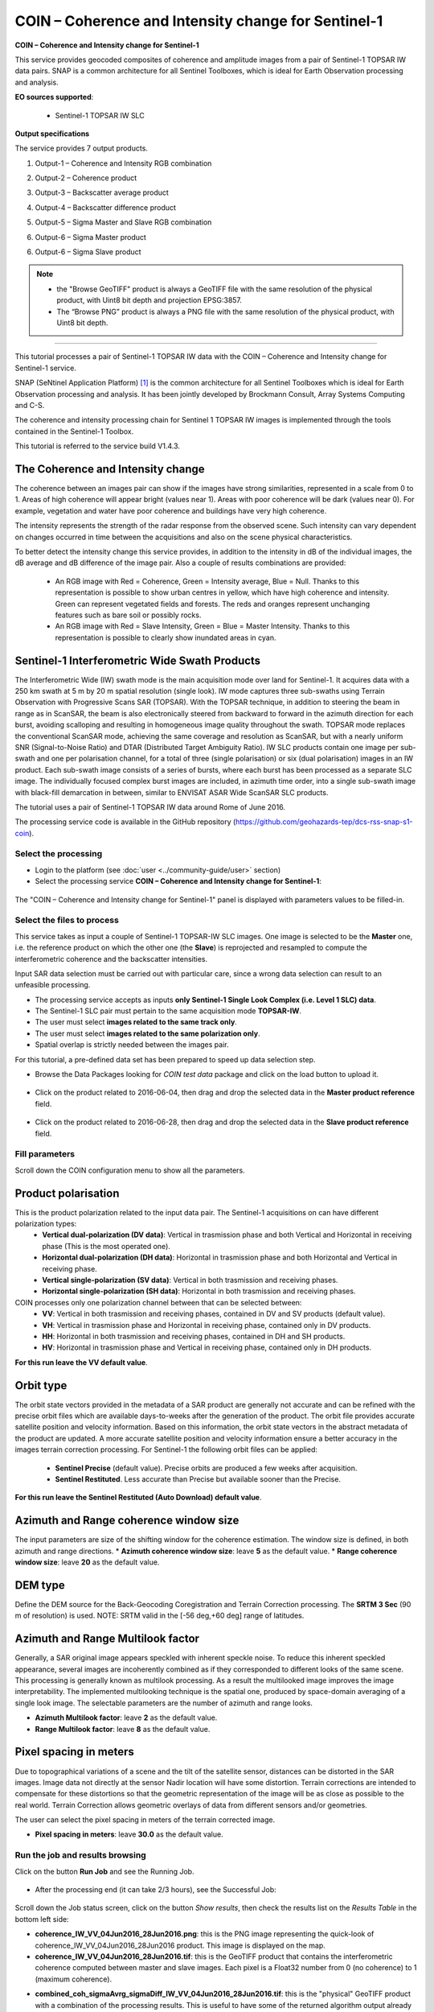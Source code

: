 COIN – Coherence and Intensity change for Sentinel-1
~~~~~~~~~~~~~~~~~~~~~~~~~~~~~~~~~~~~~~~~~~~~~~~~~~~~

.. image:: assets/tuto_snap_s1_coin_icon.png
        
**COIN – Coherence and Intensity change for Sentinel-1**

This service provides geocoded composites of coherence and amplitude images from a pair of Sentinel-1 TOPSAR IW data pairs. SNAP is a common architecture for all Sentinel Toolboxes, which is ideal for Earth Observation processing and analysis.

**EO sources supported**:

    - Sentinel-1 TOPSAR IW SLC

**Output specifications**

The service provides 7 output products.

1.	Output-1 – Coherence and Intensity RGB combination

+-------------------------------+---------------------------------------------------------------------------------------------------------------+
| Correspondent file 			| Coherence and Intensity RGB combination																		|
+-------------------------------+---------------------------------------------------------------------------------------------------------------+
| Information types				| RGB Composite: RED=(Coherence) ; GREEN=(Sigma0 average in dB computed over Master and Slave) ; BLUE=(null)	|
+-------------------------------+---------------------------------------------------------------------------------------------------------------+
| Raster format					| GeoTIFF 																										|
+-------------------------------+---------------------------------------------------------------------------------------------------------------+
| resolution					| Native or User selection 																						|
+-------------------------------+---------------------------------------------------------------------------------------------------------------+
| Projection types				| EPSG:3857  																									|
+-------------------------------+---------------------------------------------------------------------------------------------------------------+
| Bit depth						| Unsigned 8 																									|
+-------------------------------+---------------------------------------------------------------------------------------------------------------+
| Processing Level				| RGB composite 																								|
+-------------------------------+---------------------------------------------------------------------------------------------------------------+
| Physical product available	| NO but a 8 bit GeoTIFF Product is provided																	|
+-------------------------------+---------------------------------------------------------------------------------------------------------------+
| Browse product available   	| YES as 8 bit PNG file 																						|
+-------------------------------+---------------------------------------------------------------------------------------------------------------+
| Output Filename example		| coh_sigmaAvrg_IW_VV_04Jun2016_28Jun2016_Coh_Ampl.tif 															|	
+-------------------------------+---------------------------------------------------------------------------------------------------------------+

2.	Output-2 – Coherence product 

+-------------------------------+---------------------------------------------------------------------------------------------------------------+
| Correspondent file 			| Coherence product																								|
+-------------------------------+---------------------------------------------------------------------------------------------------------------+
| Information types				| Interferometric Coherence computed on input SLC couple														|
+-------------------------------+---------------------------------------------------------------------------------------------------------------+
| Raster format					| GeoTIFF 																										|
+-------------------------------+---------------------------------------------------------------------------------------------------------------+
| resolution					| Native or User selection 																						|
+-------------------------------+---------------------------------------------------------------------------------------------------------------+
| Projection types				| EPSG:4326 - WGS84   																							|
+-------------------------------+---------------------------------------------------------------------------------------------------------------+
| Bit depth						| Float 32 																										|
+-------------------------------+---------------------------------------------------------------------------------------------------------------+
| Processing Level				| L2 																											|
+-------------------------------+---------------------------------------------------------------------------------------------------------------+
| Physical product available	| YES																											|
+-------------------------------+---------------------------------------------------------------------------------------------------------------+
| Browse product available   	| YES (GeoTIFF) 																								|
+-------------------------------+---------------------------------------------------------------------------------------------------------------+
| Output Filename example		| coherence_IW_VV_04Jun2016_28Jun2016.tif 																		|	
+-------------------------------+---------------------------------------------------------------------------------------------------------------+

3.	Output-3 – Backscatter average product

+-------------------------------+---------------------------------------------------------------------------------------------------------------+
| Correspondent file 			| Backscatter average product																					|
+-------------------------------+---------------------------------------------------------------------------------------------------------------+
| Information types				| Backscatter Intensity average in dB of input SLC couple														|
+-------------------------------+---------------------------------------------------------------------------------------------------------------+
| Raster format					| GeoTIFF 																										|
+-------------------------------+---------------------------------------------------------------------------------------------------------------+
| resolution					| Native or User selection 																						|
+-------------------------------+---------------------------------------------------------------------------------------------------------------+
| Projection types				| EPSG:4326 - WGS84   																							|
+-------------------------------+---------------------------------------------------------------------------------------------------------------+
| Bit depth						| Float 32 																										|
+-------------------------------+---------------------------------------------------------------------------------------------------------------+
| Processing Level				| L2 																											|
+-------------------------------+---------------------------------------------------------------------------------------------------------------+
| Physical product available	| YES																											|
+-------------------------------+---------------------------------------------------------------------------------------------------------------+
| Browse product available   	| YES (GeoTIFF) 																								|
+-------------------------------+---------------------------------------------------------------------------------------------------------------+
| Output Filename example		| sigmaAverage_dB_IW_VV_04Jun2016_28Jun2016.tif																	|	
+-------------------------------+---------------------------------------------------------------------------------------------------------------+

4.	Output-4 – Backscatter difference product

+-------------------------------+---------------------------------------------------------------------------------------------------------------+
| Correspondent file 			| Backscatter difference product																				|
+-------------------------------+---------------------------------------------------------------------------------------------------------------+
| Information types				| Backscatter Intensity difference in dB of input SLC couple													|
+-------------------------------+---------------------------------------------------------------------------------------------------------------+
| Raster format					| GeoTIFF 																										|
+-------------------------------+---------------------------------------------------------------------------------------------------------------+
| resolution					| Native or User selection 																						|
+-------------------------------+---------------------------------------------------------------------------------------------------------------+
| Projection types				| EPSG:4326 - WGS84   																							|
+-------------------------------+---------------------------------------------------------------------------------------------------------------+
| Bit depth						| Float 32 																										|
+-------------------------------+---------------------------------------------------------------------------------------------------------------+
| Processing Level				| L2 																											|
+-------------------------------+---------------------------------------------------------------------------------------------------------------+
| Physical product available	| YES																											|
+-------------------------------+---------------------------------------------------------------------------------------------------------------+
| Browse product available   	| YES (GeoTIFF) 																								|
+-------------------------------+---------------------------------------------------------------------------------------------------------------+
| Output Filename example		| sigmaDiff_dB_IW_VV_04Jun2016_28Jun2016.tif																	|	
+-------------------------------+---------------------------------------------------------------------------------------------------------------+

5.	Output-5 – Sigma Master and Slave RGB combination

+-------------------------------+---------------------------------------------------------------------------------------------------------------+
| Correspondent file 			| Sigma Master and Slave RGB combination																		|
+-------------------------------+---------------------------------------------------------------------------------------------------------------+
| Information types				| RGB Composite: RED=(Sigma0 Slave in dB) ; GREEN=(Sigma0 Master in dB) ;BLUE=(Sigma0 Master in dB)				|
+-------------------------------+---------------------------------------------------------------------------------------------------------------+
| Raster format					| GeoTIFF 																										|
+-------------------------------+---------------------------------------------------------------------------------------------------------------+
| resolution					| Native or User selection 																						|
+-------------------------------+---------------------------------------------------------------------------------------------------------------+
| Projection types				| EPSG:3857 		  																							|
+-------------------------------+---------------------------------------------------------------------------------------------------------------+
| Bit depth						| Unsigned 8 																									|
+-------------------------------+---------------------------------------------------------------------------------------------------------------+
| Processing Level				| RGB composite 																								|
+-------------------------------+---------------------------------------------------------------------------------------------------------------+
| Physical product available	| NO but a 8 bit GeoTIFF Product is provided																	|
+-------------------------------+---------------------------------------------------------------------------------------------------------------+
| Browse product available   	| YES as 8 bit PNG file 																						|
+-------------------------------+---------------------------------------------------------------------------------------------------------------+
| Output Filename example		| sigmaSlave_dB_28Jun2016_sigmaMaster_dB_04Jun2016_IW_VV_Amp_Change.tif											|	
+-------------------------------+---------------------------------------------------------------------------------------------------------------+

6.	Output-6 – Sigma Master product

+-------------------------------+---------------------------------------------------------------------------------------------------------------+
| Correspondent file 			| Sigma Master product																							|
+-------------------------------+---------------------------------------------------------------------------------------------------------------+
| Information types				| SAR backscatter calibrated and terrain corrected [dB] of Master image											|
+-------------------------------+---------------------------------------------------------------------------------------------------------------+
| Raster format					| GeoTIFF 																										|
+-------------------------------+---------------------------------------------------------------------------------------------------------------+
| resolution					| Native or User selection 																						|
+-------------------------------+---------------------------------------------------------------------------------------------------------------+
| Projection types				| EPSG:4326 - WGS84   																							|
+-------------------------------+---------------------------------------------------------------------------------------------------------------+
| Bit depth						| Float 32 																										|
+-------------------------------+---------------------------------------------------------------------------------------------------------------+
| Processing Level				| L2 																											|
+-------------------------------+---------------------------------------------------------------------------------------------------------------+
| Physical product available	| YES																											|
+-------------------------------+---------------------------------------------------------------------------------------------------------------+
| Browse product available   	| YES (GeoTIFF) 																								|
+-------------------------------+---------------------------------------------------------------------------------------------------------------+
| Output Filename example		| sigmaMaster_dB_IW_VV_04Jun2016.tif																			|	
+-------------------------------+---------------------------------------------------------------------------------------------------------------+

6.	Output-6 – Sigma Slave product

+-------------------------------+---------------------------------------------------------------------------------------------------------------+
| Correspondent file 			| Sigma Slave product																							|
+-------------------------------+---------------------------------------------------------------------------------------------------------------+
| Information types				| SAR backscatter calibrated and terrain corrected [dB] of Slave image											|
+-------------------------------+---------------------------------------------------------------------------------------------------------------+
| Raster format					| GeoTIFF 																										|
+-------------------------------+---------------------------------------------------------------------------------------------------------------+
| resolution					| Native or User selection 																						|
+-------------------------------+---------------------------------------------------------------------------------------------------------------+
| Projection types				| EPSG:4326 - WGS84   																							|
+-------------------------------+---------------------------------------------------------------------------------------------------------------+
| Bit depth						| Float 32 																										|
+-------------------------------+---------------------------------------------------------------------------------------------------------------+
| Processing Level				| L2 																											|
+-------------------------------+---------------------------------------------------------------------------------------------------------------+
| Physical product available	| YES																											|
+-------------------------------+---------------------------------------------------------------------------------------------------------------+
| Browse product available   	| YES (GeoTIFF) 																								|
+-------------------------------+---------------------------------------------------------------------------------------------------------------+
| Output Filename example		| sigmaSlave_dB_IW_VV_28Jun2016.tif																				|	
+-------------------------------+---------------------------------------------------------------------------------------------------------------+

.. NOTE::

	- the "Browse GeoTIFF" product is always a GeoTIFF file with the same resolution of the physical product, with Uint8 bit depth and projection EPSG:3857.
	- The “Browse PNG” product is always a PNG file with the same resolution of the physical product, with Uint8 bit depth.


-----

This tutorial processes a pair of Sentinel-1 TOPSAR IW data with the COIN – Coherence and Intensity change for Sentinel-1 service. 

SNAP (SeNtinel Application Platform) [#f1]_ is the common architecture for all Sentinel Toolboxes which is ideal for Earth Observation processing and analysis. It has been jointly developed by Brockmann Consult, Array Systems Computing and C-S.

The coherence and intensity processing chain for Sentinel 1 TOPSAR IW images is implemented through the tools contained in the Sentinel-1 Toolbox.

This tutorial is referred to the service build V1.4.3.

The Coherence and Intensity change
==================================

The coherence between an images pair can show if the images have strong similarities, represented in a scale from 0 to 1. Areas of high coherence will appear bright (values near 1). Areas with poor coherence will be dark (values near 0). For example, vegetation and water have poor coherence and buildings have very high coherence.

The intensity represents the strength of the radar response from the observed scene. Such intensity can vary dependent on changes occurred in time between the acquisitions and also on the scene physical characteristics. 

To better detect the intensity change this service provides, in addition to the intensity in dB of the individual images, the dB average and dB difference of the image pair.
Also a couple of results combinations are provided: 

	- An RGB image with Red = Coherence, Green = Intensity average, Blue = Null. Thanks to this representation is possible to show urban centres in yellow, which have high coherence and intensity. Green can represent vegetated fields and forests. The reds and oranges represent unchanging features such as bare soil or possibly rocks.
	- An RGB image with Red = Slave Intensity, Green = Blue = Master Intensity. Thanks to this representation is possible to clearly show inundated areas in cyan.


Sentinel-1 Interferometric Wide Swath Products
==============================================

The Interferometric Wide (IW) swath mode is the main acquisition mode over land for Sentinel-1. It acquires data with a 250 km swath at 5 m by 20 m spatial resolution (single look). IW mode captures three sub-swaths using Terrain Observation with Progressive Scans SAR (TOPSAR). With the TOPSAR technique, in addition to steering the beam in range as in ScanSAR, the beam is also electronically steered from backward to forward in the azimuth direction for each burst, avoiding scalloping and resulting in homogeneous image quality throughout the swath. TOPSAR mode replaces the conventional ScanSAR mode, achieving the same coverage and resolution as ScanSAR, but with a nearly uniform SNR (Signal-to-Noise Ratio) and DTAR (Distributed Target Ambiguity Ratio). IW SLC products contain one image per sub-swath and one per polarisation channel, for a total of three (single polarisation) or six (dual polarisation) images in an IW product. Each sub-swath image consists of a series of bursts, where each burst has been processed as a separate SLC image. The individually focused complex burst images are included, in azimuth time order, into a single sub-swath image with black-fill demarcation in between, similar to ENVISAT ASAR Wide ScanSAR SLC products.

The tutorial uses a pair of Sentinel-1 TOPSAR IW data around Rome of June 2016.

The processing service code is available in the GitHub repository (https://github.com/geohazards-tep/dcs-rss-snap-s1-coin).

Select the processing
---------------------

* Login to the platform (see :doc:`user <../community-guide/user>` section)

* Select the processing service **COIN – Coherence and Intensity change for Sentinel-1**:

.. figure:: assets/tuto_rss_snap_s1_coin_1.png
	:figclass: align-center
        :width: 750px
        :align: center

The "COIN – Coherence and Intensity change for Sentinel-1" panel is displayed with parameters values to be filled-in.

Select the files to process
---------------------------

This service takes as input a couple of Sentinel-1 TOPSAR-IW SLC images.
One image is selected to be the **Master** one, i.e. the reference product on which the other one (the **Slave**) is reprojected and resampled to compute the interferometric coherence and the backscatter intensities. 

Input SAR data selection must be carried out with particular care, since a wrong data selection can result to an unfeasible processing.

* The processing service accepts as inputs **only Sentinel-1 Single Look Complex (i.e. Level 1 SLC) data**.
* The Sentinel-1 SLC pair must pertain to the same acquisition mode **TOPSAR-IW**.
* The user must select **images related to the same track only**. 
* The user must select **images related to the same polarization only**. 
* Spatial overlap is strictly needed between the images pair.

For this tutorial, a pre-defined data set has been prepared to speed up data selection step.

* Browse the Data Packages looking for *COIN test data* package and click on the load button to upload it.

.. figure:: assets/tuto_rss_snap_s1_coin_2.png
	:figclass: align-center
        :width: 750px
        :align: center
		
* Click on the product related to 2016-06-04, then drag and drop the selected data in the **Master product reference** field.
		
.. figure:: assets/tuto_rss_snap_s1_coin_3.png
	:figclass: align-center
        :width: 750px
        :align: center

* Click on the product related to 2016-06-28, then drag and drop the selected data in the **Slave product reference** field.
		
.. figure:: assets/tuto_rss_snap_s1_coin_4.png
	:figclass: align-center
        :width: 750px
        :align: center

		
Fill parameters
---------------
		
Scroll down the COIN configuration menu to show all the parameters.	

.. figure:: assets/tuto_rss_snap_s1_coin_5.png
	:figclass: align-center
        :width: 750px
        :align: center	
		
Product polarisation
==================== 

This is the product polarization related to the input data pair. The Sentinel-1 acquisitions on can have different polarization types:
	* **Vertical dual-polarization (DV data)**: Vertical in trasmission phase and both Vertical and Horizontal in receiving phase (This is the most operated one).
	* **Horizontal dual-polarization (DH data)**: Horizontal in trasmission phase and both Horizontal and Vertical in receiving phase.	
	* **Vertical single-polarization (SV data)**: Vertical in both trasmission and receiving phases.
	* **Horizontal single-polarization (SH data)**: Horizontal in both trasmission and receiving phases.
COIN processes only one polarization channel between that can be selected between:
	* **VV**: Vertical in both trasmission and receiving phases, contained in DV and SV products (default value).
	* **VH**: Vertical in trasmission phase and Horizontal in receiving phase, contained only in DV products.
	* **HH**: Horizontal in both trasmission and receiving phases, contained in DH and SH products.
	* **HV**: Horizontal in trasmission phase and Vertical in receiving phase, contained only in DH products.

**For this run leave the VV default value**.	

Orbit type 
==========

The orbit state vectors provided in the metadata of a SAR product are generally not accurate and can be refined with the precise orbit files which are available days-to-weeks after the generation of the product. 
The orbit file provides accurate satellite position and velocity information. Based on this information, the orbit state vectors in the abstract metadata of the product are updated.
A more accurate satellite position and velocity information ensure a better accuracy in the images terrain correction processing.
For Sentinel-1 the following orbit files can be applied: 

	* **Sentinel Precise** (default value). Precise orbits are produced a few weeks after acquisition.
	* **Sentinel Restituted**. Less accurate than Precise but available sooner than the Precise. 	

**For this run leave the Sentinel Restituted (Auto Download) default value**.

Azimuth and Range coherence window size
=======================================

The input parameters are size of the shifting window for the coherence estimation. The window size is defined, in both azimuth and range directions.
* **Azimuth coherence window size**: leave **5** as the default value.
* **Range coherence window size**: leave **20** as the default value.

DEM type
========

Define the DEM source for the Back-Geocoding Coregistration and Terrain Correction processing.
The **SRTM 3 Sec** (90 m of resolution) is used. 
NOTE: SRTM valid in the [-56 deg,+60 deg] range of latitudes.

Azimuth and Range Multilook factor
==================================

Generally, a SAR original image appears speckled with inherent speckle noise. To reduce this inherent speckled appearance, several images are incoherently combined as if they corresponded to different looks of the same scene. This processing is generally known as multilook processing. As a result the multilooked image improves the image interpretability. 
The implemented multilooking technique is the spatial one, produced by space-domain averaging of a single look image.
The selectable parameters are the number of azimuth and range looks. 

* **Azimuth Multilook factor**: leave **2** as the default value.
* **Range Multilook factor**: leave **8** as the default value.

Pixel spacing in meters
=======================

Due to topographical variations of a scene and the tilt of the satellite sensor, distances can be distorted in the SAR images. Image data not directly at the sensor Nadir location will have some distortion. Terrain corrections are intended to compensate for these distortions so that the geometric representation of the image will be as close as possible to the real world.
Terrain Correction allows geometric overlays of data from different sensors and/or geometries.

The user can select the pixel spacing in meters of the terrain corrected image.

* **Pixel spacing in meters**: leave **30.0** as the default value.

Run the job and results browsing
--------------------------------

Click on the button **Run Job** and see the Running Job.

.. figure:: assets/tuto_rss_snap_s1_coin_6.png
	:figclass: align-center
        :width: 750px
        :align: center

.. figure:: assets/tuto_rss_snap_s1_coin_7.png
	:figclass: align-center
        :width: 750px
        :align: center		

* After the processing end (it can take 2/3 hours), see the Successful Job:

.. figure:: assets/tuto_rss_snap_s1_coin_8.png
	:figclass: align-center
        :width: 750px
        :align: center

Scroll down the Job status screen, click on the button *Show results*, then check the results list on the *Results Table* in the bottom left side:

* **coherence_IW_VV_04Jun2016_28Jun2016.png**: this is the PNG image representing the quick-look of coherence_IW_VV_04Jun2016_28Jun2016 product. This image is displayed on the map.
* **coherence_IW_VV_04Jun2016_28Jun2016.tif**: this is the GeoTIFF product that contains the interferometric coherence computed between master and slave images. Each pixel is a Float32 number from 0 (no coherence) to 1 (maximum coherence).
* **combined_coh_sigmaAvrg_sigmaDiff_IW_VV_04Jun2016_28Jun2016.tif**: this is the "physical" GeoTIFF product with a combination of the processing results. This is useful to have some of the returned algorithm output already stacked. It is constituted by 3 bands: 
	* 1st) The interferometric coherence computed between master and slave images. Each pixel is a Float32 number from 0 (no coherence) to 1 (maximum coherence).
	* 2nd) The dB average between backscatter intensities of master and slave products *(sigmaMaster_dB+sigmaSlave_dB)/2* . Each pixel is a Float32 number with the intensity in decibel.
	* 3rd) The dB difference between backscatter intensities of master and slave products *(sigmaMaster_dB-sigmaSlave_dB)*. Each pixel is a Float32 number with the intensity in decibel.
* **combined_coh_sigmaAvrg_sigmaDiff_IW_VV_04Jun2016_28Jun2016_FullRes.tif**: this is the "visualization" GeoTIFF product with a combination of the processing results. This is useful to have a full resolution image already suitable for visualization in next version of GEP. It is constituted by 3 bands: 
	* 1st=Red) The interferometric coherence computed between master and slave images. Each pixel is a scaled coherence value with Byte precision (from 0 to 255).
	* 2nd=Green) The dB average between backscatter intensities of master and slave products *(sigmaMaster_dB+sigmaSlave_dB)/2* . Each pixel is a scaled intensity value in Byte (from 0 to 255).
	* 3rd=Blue) The dB difference between backscatter intensities of master and slave products *(sigmaMaster_dB-sigmaSlave_dB)*. Each pixel is a scaled intensity value in Byte (from 0 to 255).
* **combined_coh_sigmaAvrg_sigmaDiff_IW_VV_04Jun2016_28Jun2016_QL.png**: this is the PNG image representing the quick-look of combined_coh_sigmaAvrg_sigmaDiff_IW_VV_04Jun2016_28Jun2016_FullRes product. This image is displayed on the map.
* **combined_sigmaMaster_dB_sigmaSlave_dB_IW_VV_04Jun2016_28Jun2016.tif**: this is the "physical" GeoTIFF product with a combination of the processing results. This is useful to have some of the returned algorithm output already stacked. It is constituted by 2 bands: 
	* 1st) The backscatter intensity of Master product in dB *(sigmaMaster_dB)*. Each pixel is a Float32 number with the intensity in decibel.
	* 2nd) The backscatter intensity of Slave product in dB *(sigmaSlave_dB)*. Each pixel is a Float32 number with the intensity in decibel.
* **combined_sigmaMaster_dB_sigmaSlave_dB_IW_VV_04Jun2016_28Jun2016_FullRes.tif**: this is the "visualization" GeoTIFF product with a combination of the processing results. This is useful to have a full resolution image already suitable for visualization in next version of GEP. It is constituted by 3 bands: 
	* 1st=Red) The backscatter intensity of Master product in dB *(sigmaMaster_dB)*. Each pixel is a scaled intensity value in Byte (from 0 to 255).
	* 2nd=Green) The backscatter intensity of Slave product in dB *(sigmaSlave_dB)*. Each pixel is a scaled intensity value in Byte (from 0 to 255).
	* 3rd=Blue) The backscatter intensity of Slave product in dB *(sigmaSlave_dB)*. Each pixel is a scaled intensity value in Byte (from 0 to 255).
* **combined_sigmaMaster_dB_sigmaSlave_dB_IW_VV_04Jun2016_28Jun2016_QL.png**: this is the PNG image representing the quick-look of combined_sigmaMaster_dB_sigmaSlave_dB_IW_VV_04Jun2016_28Jun2016_FullRes product. This image is displayed on the map.
* **sigmaAverage_dB_IW_VV_04Jun2016_28Jun2016.png**: this is the PNG image representing the quick-look of sigmaAverage_dB_IW_VV_04Jun2016_28Jun2016 product. This image is displayed on the map.
* **sigmaAverage_dB_IW_VV_04Jun2016_28Jun2016.tif**: this is the GeoTIFF product that contains the dB average between backscatter intensities of master and slave products *(sigmaMaster_dB+sigmaSlave_dB)/2* . Each pixel is a Float32 number with the intensity in decibel.
* **sigmaDiff_dB_IW_VV_04Jun2016_28Jun2016.png**: this is the PNG image representing the quick-look of sigmaDiff_dB_IW_VV_04Jun2016_28Jun2016 product. This image is displayed on the map.
* **sigmaDiff_dB_IW_VV_04Jun2016_28Jun2016.tif**: this is the GeoTIFF product that contains the dB difference between backscatter intensities of master and slave products *(sigmaMaster_dB-sigmaSlave_dB)*. Each pixel is a Float32 number with the intensity in decibel.
* **sigmaMaster_dB_IW_VV_04Jun2016.png**: this is the PNG image representing the quick-look of sigmaMaster_dB_IW_VV_04Jun2016 product. This image is displayed on the map.
* **sigmaMaster_dB_IW_VV_04Jun2016.tif**: this is the GeoTIFF product that contains the dB intensity of Master product. Each pixel is a Float32 number with the intensity in decibel.
* **sigmaSlave_dB_IW_VV_28Jun2016.png**: this is the PNG image representing the quick-look of sigmaSlave_dB_IW_VV_28Jun2016 product. This image is displayed on the map.
* **sigmaSlave_dB_IW_VV_28Jun2016.tif**: this is the GeoTIFF product that contains the dB intensity of Slave product. Each pixel is a Float32 number with the intensity in decibel.


Click on each result name. A tab with processing information will be displayed for the tif products (except for the _FullRes.tif one). Click on png results to see quick-look images on map. 
Every product can be downloaded by clicking on the product name and the on the "Download" button that appears in the info tab.

.. figure:: assets/tuto_rss_snap_s1_coin_9.png
	:figclass: align-center
        :width: 750px
        :align: center
		
.. figure:: assets/tuto_rss_snap_s1_coin_10.png
	:figclass: align-center
        :width: 750px
        :align: center
		
.. figure:: assets/tuto_rss_snap_s1_coin_11.png
	:figclass: align-center
        :width: 750px
        :align: center		

.. figure:: assets/tuto_rss_snap_s1_coin_12.png
	:figclass: align-center
        :width: 750px
        :align: center

.. figure:: assets/tuto_rss_snap_s1_coin_13.png
	:figclass: align-center
        :width: 750px
        :align: center
		
.. figure:: assets/tuto_rss_snap_s1_coin_14.png
	:figclass: align-center
        :width: 750px
        :align: center
		
.. figure:: assets/tuto_rss_snap_s1_coin_15.png
	:figclass: align-center
        :width: 750px
        :align: center		

.. figure:: assets/tuto_rss_snap_s1_coin_16.png
	:figclass: align-center
        :width: 750px
        :align: center

.. figure:: assets/tuto_rss_snap_s1_coin_17.png
	:figclass: align-center
        :width: 750px
        :align: center
		
.. figure:: assets/tuto_rss_snap_s1_coin_18.png
	:figclass: align-center
        :width: 750px
        :align: center
		
.. figure:: assets/tuto_rss_snap_s1_coin_19.png
	:figclass: align-center
        :width: 750px
        :align: center		

.. figure:: assets/tuto_rss_snap_s1_coin_20.png
	:figclass: align-center
        :width: 750px
        :align: center
		
.. figure:: assets/tuto_rss_snap_s1_coin_21.png
	:figclass: align-center
        :width: 750px
        :align: center		

.. figure:: assets/tuto_rss_snap_s1_coin_22.png
	:figclass: align-center
        :width: 750px
        :align: center
		

Warning on visualization products extent
========================================

For some selected input SLC pairs it can happen that not all the bursts are overlapping. In these cases the SNAP default behavior is: 

* the coeherence band is computed only on the overlapping area; 
* the intensity for Slave bursts that don't overlap with Master ones is dropped; 
* the intensity for Master bursts with no overlap is kept. 

This leads to have a Master with a wider domain than Slave, impacting on the backscatter average and difference products (i.e. average and difference computed also in areas where Slave is not present). 

This problem is fixed for the visualization products **(combined_coh_sigmaAvrg_sigmaDiff_IW_*_FullRes.tif, combined_coh_sigmaAvrg_sigmaDiff_IW_*_QL.png, sigmaDiff_dB_IW_*.png, sigmaAverage_dB_IW_*.png, combined_sigmaMaster_dB_sigmaSlave_dB_IW_*_FullRes.tif, combined_sigmaMaster_dB_sigmaSlave_dB_IW_*_QL.png)** by producing output with the minumum extent (i.e. the same as coherence product) to avoid visualization artifacts. 
In the other products all the available data is kept, so the product extent can slightly differ from Master to Slave. 
		
Warning on output products deletion
===================================

Please note that the generated output (in particular the GeoTIFF products) are not stored in a persistent manner on the platform. 
The Tiff products will be automatically deleted after two weeks.
  	

.. rubric:: References

.. [#f1] `SNAP Website <http://step.esa.int/main/toolboxes/snap>`_